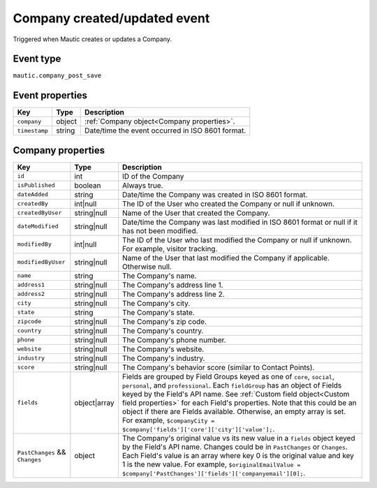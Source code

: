 Company created/updated event
----------------------------
Triggered when Mautic creates or updates a Company.

Event type
""""""""""""""""""
``mautic.company_post_save``

Event properties
""""""""""""""""""
.. list-table::
    :header-rows: 1

    * - Key
      - Type
      - Description
    * - ``company``
      - object
      - :ref:`Company object<Company properties>`.
    * - ``timestamp``
      - string
      - Date/time the event occurred in ISO 8601 format.

.. _Company properties:

Company properties
"""""""""""""""""""

.. list-table::
    :header-rows: 1

    * - Key
      - Type
      - Description
    * - ``id``
      - int
      - ID of the Company
    * - ``isPublished``
      - boolean
      - Always true.
    * - ``dateAdded``
      - string
      - Date/time the Company was created in ISO 8601 format.
    * - ``createdBy``
      - int|null
      - The ID of the User who created the Company or null if unknown.
    * - ``createdByUser``
      - string|null
      - Name of the User that created the Company.
    * - ``dateModified``
      - string|null
      - Date/time the Company was last modified in ISO 8601 format or null if it has not been modified.
    * - ``modifiedBy``
      - int|null
      - The ID of the User who last modified the Company or null if unknown. For example, visitor tracking.
    * - ``modifiedByUser``
      - string|null
      - Name of the User that last modified the Company if applicable. Otherwise null.
    * - ``name``
      - string
      - The Company's name.
    * - ``address1``
      - string|null
      - The Company's address line 1.
    * - ``address2``
      - string|null
      - The Company's address line 2.
    * - ``city``
      - string|null
      - The Company's city.
    * - ``state``
      - string
      - The Company's state.
    * - ``zipcode``
      - string|null
      - The Company's zip code.
    * - ``country``
      - string|null
      - The Company's country.
    * - ``phone``
      - string|null
      - The Company's phone number.
    * - ``website``
      - string|null
      - The Company's website.
    * - ``industry``
      - string|null
      - The Company's industry.
    * - ``score``
      - string|null
      - The Company's behavior score (similar to Contact Points).
    * - ``fields``
      - object|array
      -  Fields are grouped by Field Groups keyed as one of ``core``, ``social``, ``personal``, and ``professional``. Each ``fieldGroup`` has an object of Fields keyed by the Field's API name. See :ref:`Custom field object<Custom field properties>` for each Field's properties. Note that this could be an object if there are Fields available. Otherwise, an empty array is set. For example, ``$companyCity = $company['fields']['core']['city']['value'];``.
    * - ``PastChanges`` && ``Changes``
      - object
      - The Company's original value vs its new value in a ``fields`` object keyed by the Field's API name. Changes could be in ``PastChanges`` or ``Changes``. Each Field's value is an array where key 0 is the original value and key 1 is the new value. For example, ``$originalEmailValue = $company['PastChanges']['fields']['companyemail'][0];``.